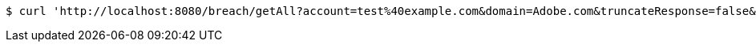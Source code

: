 [source,bash]
----
$ curl 'http://localhost:8080/breach/getAll?account=test%40example.com&domain=Adobe.com&truncateResponse=false&includeUnverified=true' -i -X GET
----
